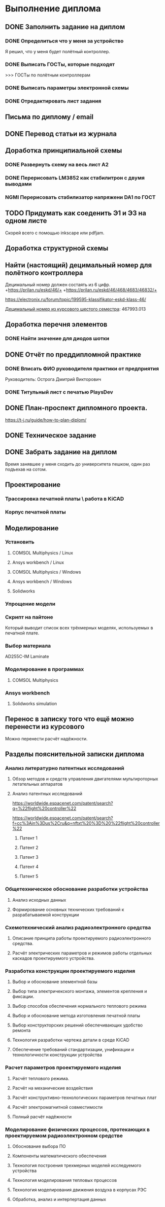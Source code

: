 * Выполнение диплома


** DONE Заполнить задание на диплом

*** DONE Определиться что у меня за устройство
:LOGBOOK:
CLOCK: [2025-02-27 Чт 14:16]--[2025-02-27 Чт 15:10] =>  0:54
:END:

Я решил, что у меня будет полётный контроллер.
*** DONE Выписать ГОСТы, которые подходят
:LOGBOOK:
CLOCK: [2025-02-27 Чт 16:57]--[2025-02-27 Чт 17:21] =>  0:24
:END:

>>> ГОСТы по полётным контроллерам

*** DONE Выписать параметры электронной схемы
:LOGBOOK:
CLOCK: [2025-02-27 Чт 17:37]--[2025-02-27 Чт 18:08] =>  0:31
:END:

*** DONE Отредактировать лист задания
:LOGBOOK:
CLOCK: [2025-02-27 Thu 19:41]--[2025-02-27 Thu 19:54] =>  0:13
:END:

** Письма по диплому / email
:LOGBOOK:
CLOCK: [2025-05-30 Fri 18:29]--[2025-05-30 Fri 18:36] =>  0:07
CLOCK: [2025-05-30 Fri 06:13]--[2025-05-30 Fri 06:24] =>  0:11
CLOCK: [2025-05-30 Fri 06:12]--[2025-05-30 Fri 06:13] =>  0:01
CLOCK: [2025-05-25 Sun 19:30]--[2025-05-25 Sun 19:35] =>  0:05
CLOCK: [2025-02-27 Thu 19:56]--[2025-02-27 Thu 20:31] =>  0:35
:END:


** DONE Перевод статьи из журнала
:LOGBOOK:
CLOCK: [2025-03-11 Вт 21:58]--[2025-03-11 Вт 22:00] =>  0:02
CLOCK: [2025-03-11 Вт 21:50]--[2025-03-11 Вт 21:58] =>  0:08
CLOCK: [2025-03-11 Вт 21:37]--[2025-03-11 Вт 21:49] =>  0:12
CLOCK: [2025-03-11 Вт 17:43]--[2025-03-11 Вт 17:52] =>  0:09
CLOCK: [2025-03-11 Вт 16:55]--[2025-03-11 Вт 17:39] =>  0:44
CLOCK: [2025-03-11 Вт 17:53]--[2025-03-11 Вт 18:08] =>  0:15
CLOCK: [2025-03-11 Вт 18:13]--[2025-03-11 Вт 18:25] =>  0:12
CLOCK: [2025-03-11 Вт 18:28]--[2025-03-11 Вт 18:49] =>  0:21
CLOCK: [2025-03-11 Вт 19:18]--[2025-03-11 Вт 19:35] =>  0:17
CLOCK: [2025-03-11 Вт 19:56]--[2025-03-11 Вт 20:14] =>  0:18
CLOCK: [2025-03-11 Вт 20:20]--[2025-03-11 Вт 20:36] =>  0:16
CLOCK: [2025-03-11 Вт 21:04]--[2025-03-11 Вт 21:12] =>  0:08
:END:


** Доработка принципиальной схемы
:LOGBOOK:
CLOCK: [2025-05-28 Wed 09:45]--[2025-05-28 Wed 10:08] =>  0:23
CLOCK: [2025-05-27 Tue 13:22]--[2025-05-27 Tue 14:28] =>  1:06
CLOCK: [2025-05-27 Tue 12:36]--[2025-05-27 Tue 13:16] =>  0:40
CLOCK: [2025-05-08 Чт 16:41]--[2025-05-08 Чт 16:53] =>  0:12
CLOCK: [2025-05-08 Чт 16:04]--[2025-05-08 Чт 16:08] =>  0:04
:END:



*** DONE Развернуть схему на весь лист А2
:LOGBOOK:
CLOCK: [2025-03-22 Сб 15:57]--[2025-03-22 Сб 16:28] =>  0:31
CLOCK: [2025-03-20 Чт 23:30]--[2025-03-20 Чт 23:59] =>  0:29
CLOCK: [2025-03-19 Ср 21:13]--[2025-03-19 Ср 21:43] =>  0:30
:END:



*** DONE Перерисовать LM3852 как стабилитрон с двумя выводами
:LOGBOOK:
CLOCK: [2025-03-23 Вс 20:04]--[2025-03-23 Вс 20:19] =>  0:15
:END:

*** NGMI Перерисовать стабилизатор напряжени DA1 по ГОСТ
:LOGBOOK:
CLOCK: [2025-03-23 Вс 20:25]--[2025-03-23 Вс 20:39] =>  0:14
:END:




** TODO Придумать как соеденить Э1 и Э3 на одном листе
:LOGBOOK:
CLOCK: [2025-05-04 Вс 16:18]--[2025-05-04 Вс 16:23] =>  0:05
:END:
Cкорей всего с помощью inkscape или pdfjam.


** Доработка структурной схемы
:LOGBOOK:
CLOCK: [2025-05-28 Wed 09:24]--[2025-05-28 Wed 09:43] =>  0:19
CLOCK: [2025-05-26 Mon 19:53]--[2025-05-26 Mon 20:00] =>  0:07
CLOCK: [2025-03-23 Вс 16:39]--[2025-03-23 Вс 16:51] =>  0:12
CLOCK: [2025-03-23 Вс 16:18]--[2025-03-23 Вс 16:26] =>  0:08
CLOCK: [2025-03-23 Вс 16:00]--[2025-03-23 Вс 16:11] =>  0:11
:END:

** Найти (настоящий) децимальный номер для полётного контроллера
:LOGBOOK:
CLOCK: [2025-04-27 Вс 21:15]--[2025-04-27 Вс 21:36] =>  0:21
CLOCK: [2025-03-23 Вс 17:00]--[2025-03-23 Вс 17:33] =>  0:33
:END:

Децимальный номер должен состаять из 6 цифр.
+https://prilan.ru/eskd/46/+
+https://prilan.ru/eskd/46/468/4683/46832/+


https://electronix.ru/forum/topic/199595-klassifikator-eskd-klass-46/

[[file:~/Projects/6sem_coursework/paper/part_1_1.tex::Этот код ГУИР 467993.013. Здесь ГУИР это код предприятия, а 013 порядковый регистрационный номер,][Децимальный номер из курсового шестого семестра]]: 467993.013




** Доработка перечня элементов
:LOGBOOK:
CLOCK: [2025-06-02 Mon 10:29]--[2025-06-02 Mon 10:35] =>  0:06
CLOCK: [2025-05-25 Sun 19:27]--[2025-05-25 Sun 19:29] =>  0:02
CLOCK: [2025-05-25 Sun 19:00]--[2025-05-25 Sun 19:09] =>  0:09
CLOCK: [2025-05-25 Sun 18:48]--[2025-05-25 Sun 18:58] =>  0:10
CLOCK: [2025-05-24 Sat 16:02]--[2025-05-24 Sat 16:23] =>  0:21
CLOCK: [2025-05-23 Fri 20:26]--[2025-05-23 Fri 21:18] =>  0:52
CLOCK: [2025-05-17 Sat 17:40]--[2025-05-17 Sat 18:06] =>  0:26
CLOCK: [2025-05-09 Fri 16:16]--[2025-05-09 Fri 16:20] =>  0:04
CLOCK: [2025-05-09 Fri 16:02]--[2025-05-09 Fri 16:15] =>  0:13
CLOCK: [2025-05-08 Чт 19:48]--[2025-05-08 Чт 19:59] =>  0:11
CLOCK: [2025-05-08 Чт 19:34]--[2025-05-08 Чт 19:42] =>  0:08
CLOCK: [2025-05-08 Чт 18:56]--[2025-05-08 Чт 19:18] =>  0:22
CLOCK: [2025-03-23 Вс 22:07]--[2025-03-23 Вс 22:13] =>  0:06
CLOCK: [2025-03-23 Вс 21:37]--[2025-03-23 Вс 21:42] =>  0:05
:END:

*** DONE Найти значение для диодов шотки

** DONE Отчёт по преддипломной практике

*** DONE Вписать ФИО руководителя практики от предприятия

Руководитель:
Острога Дмитрий Викторович

*** DONE Титульный лист с печатью PlaysDev
DEADLINE: <2025-03-21 Пт>

** DONE План-проспект дипломного проекта.
:LOGBOOK:
CLOCK: [2025-03-25 Вт 12:28]--[2025-03-25 Вт 12:35] =>  0:07
CLOCK: [2025-03-25 Вт 17:46]--[2025-03-25 Вт 17:52] =>  0:06
CLOCK: [2025-03-25 Вт 17:04]--[2025-03-25 Вт 17:22] =>  0:18
CLOCK: [2025-03-25 Вт 16:05]--[2025-03-25 Вт 16:58] =>  0:53
CLOCK: [2025-03-25 Вт 15:25]--[2025-03-25 Вт 15:52] =>  0:27
CLOCK: [2025-03-25 Вт 14:17]--[2025-03-25 Вт 14:21] =>  0:04
CLOCK: [2025-03-25 Вт 13:52]--[2025-03-25 Вт 14:05] =>  0:13
CLOCK: [2025-03-25 Вт 13:11]--[2025-03-25 Вт 13:23] =>  0:12
CLOCK: [2025-03-25 Вт 12:59]--[2025-03-25 Вт 13:10] =>  0:11
CLOCK: [2025-03-25 Вт 12:56]--[2025-03-25 Вт 12:58] =>  0:02
:END:


https://t-j.ru/guide/how-to-plan-diplom/




** DONE Техническое задание
:LOGBOOK:
CLOCK: [2025-03-26 Ср 21:15]--[2025-03-26 Ср 21:40] =>  0:25
CLOCK: [2025-03-26 Ср 20:33]--[2025-03-26 Ср 20:45] =>  0:12
CLOCK: [2025-03-26 Ср 17:33]--[2025-03-26 Ср 17:44] =>  0:11
CLOCK: [2025-03-26 Ср 16:32]--[2025-03-26 Ср 16:39] =>  0:07
CLOCK: [2025-03-26 Ср 16:26]--[2025-03-26 Ср 16:29] =>  0:03
CLOCK: [2025-03-26 Ср 16:16]--[2025-03-26 Ср 16:21] =>  0:05
CLOCK: [2025-03-26 Ср 16:00]--[2025-03-26 Ср 16:14] =>  0:14
CLOCK: [2025-03-26 Ср 15:48]--[2025-03-26 Ср 15:56] =>  0:08
CLOCK: [2025-03-26 Ср 15:43]--[2025-03-26 Ср 15:46] =>  0:03
:END:



** DONE Забрать задание на диплом
:LOGBOOK:
CLOCK: [2025-03-25 Вт 10:58]--[2025-03-25 Вт 12:07] =>  1:09
:END:

Время занявшее у меня сходить до университета пешком, один раз
подъехав на сотом.


** Проектирование


*** Трассировка печатной платы \ работа в KiCAD
:LOGBOOK:
CLOCK: [2025-05-30 Fri 05:36]--[2025-05-30 Fri 05:50] =>  0:14
CLOCK: [2025-05-26 Mon 13:51]--[2025-05-26 Mon 14:07] =>  0:16
CLOCK: [2025-05-26 Mon 12:52]--[2025-05-26 Mon 13:03] =>  0:11
CLOCK: [2025-05-26 Mon 02:47]--[2025-05-26 Mon 02:58] =>  0:11
CLOCK: [2025-05-25 Sun 19:47]--[2025-05-25 Sun 20:44] =>  0:57
CLOCK: [2025-05-25 Sun 19:13]--[2025-05-25 Sun 19:25] =>  0:12
CLOCK: [2025-05-18 Sun 00:48]--[2025-05-18 Sun 01:13] =>  0:34
CLOCK: [2025-05-18 Sun 00:34]--[2025-05-18 Sun 00:47] =>  0:13
CLOCK: [2025-05-17 Sat 23:18]--[2025-05-17 Sat 23:46] =>  0:28
CLOCK: [2025-05-17 Sat 22:11]--[2025-05-17 Sat 22:41] =>  0:30
CLOCK: [2025-05-17 Sat 21:47]--[2025-05-17 Sat 22:06] =>  0:19
CLOCK: [2025-05-17 Sat 21:42]--[2025-05-17 Sat 21:47] =>  0:05
:END:


*** Корпус печатной платы
** Моделирование
*** Установить
**** COMSOL Multiphysics / Linux
:LOGBOOK:
CLOCK: [2025-03-27 Чт 23:35]--[2025-03-27 Чт 23:53] =>  0:18
:END:

**** Ansys workbench  / Linux

**** COMSOL Multiphysics  / Windows
:LOGBOOK:
CLOCK: [2025-05-03 Sat 13:29]--[2025-05-03 Sat 13:55] =>  0:26
:END:

**** Ansys workbench / Windows
:LOGBOOK:
CLOCK: [2025-05-12 Mon 19:01]--[2025-05-12 Mon 20:23] =>  1:22
CLOCK: [2025-05-12 Mon 18:03]--[2025-05-12 Mon 18:42] =>  0:39
:END:

**** Solidworks
:LOGBOOK:
CLOCK: [2025-05-12 Mon 15:59]--[2025-05-12 Mon 17:30] =>  1:31
:END:

*** Упрощение модели
:LOGBOOK:
CLOCK: [2025-06-01 Sun 17:20]--[2025-06-01 Sun 19:40] =>  2:20
CLOCK: [2025-05-30 Fri 07:23]--[2025-05-30 Fri 07:28] =>  0:05
CLOCK: [2025-05-30 Fri 07:06]--[2025-05-30 Fri 07:23] =>  0:17
CLOCK: [2025-05-18 Sun 18:11]--[2025-05-18 Sun 18:51] =>  0:40
:END:


*** Скрипт на пайтоне
:LOGBOOK:
CLOCK: [2025-05-18 Sun 20:39]--[2025-05-18 Sun 21:31] =>  0:52
CLOCK: [2025-05-18 Sun 19:17]--[2025-05-18 Sun 20:09] =>  0:52
:END:

Который выводит список всех трёхмерных моделях, используемых в печатной плате.

*** Выбор материала
:LOGBOOK:
CLOCK: [2025-05-30 Fri 01:00]--[2025-05-30 01:55] => 0:55
:END:

AD255C-IM Laminate
*** Моделирование в программах
**** COMSOL Multiphysics
*** Ansys workbench
**** Solidworks simulation

** Перенос в записку того что ещё можно перенести из курсового
:LOGBOOK:
CLOCK: [2025-05-04 Вс 18:54]--[2025-05-04 Вс 18:59] =>  0:05
CLOCK: [2025-05-02 Пт 12:08]--[2025-05-02 Пт 12:29] =>  0:21
CLOCK: [2025-03-27 Чт 17:18]--[2025-03-27 Чт 17:19] =>  0:01
CLOCK: [2025-03-27 Чт 16:56]--[2025-03-27 Чт 17:11] =>  0:15
CLOCK: [2025-03-27 Чт 15:57]--[2025-03-27 Чт 16:20] =>  0:23
:END:

Можно перенести расчёт надёжности.

** Разделы пояснительной записки диплома
:LOGBOOK:
CLOCK: [2025-03-27 Чт 13:29]--[2025-03-27 Чт 13:54] =>  0:25
CLOCK: [2025-03-27 Чт 13:17]--[2025-03-27 Чт 13:22] =>  0:05
:END:


*** Анализ литературно патентных исследований

**** Обзор методов и средств управления двигателями мультироторных летательных аппаратов
:LOGBOOK:
CLOCK: [2025-05-02 Пт 12:56]--[2025-05-02 Пт 13:10] =>  0:14
CLOCK: [2025-03-27 Чт 18:02]--[2025-03-27 Чт 18:15] =>  0:13
CLOCK: [2025-03-27 Чт 15:52]--[2025-03-27 Чт 15:55] =>  0:03
CLOCK: [2025-03-27 Чт 14:13]--[2025-03-27 Чт 14:17] =>  0:04
:END:

**** Анализ патентных исследований
:LOGBOOK:
CLOCK: [2025-05-04 Вс 17:56]--[2025-05-04 Вс 18:10] =>  0:14
CLOCK: [2025-05-04 Вс 17:17]--[2025-05-04 Вс 17:27] =>  0:10
:END:

https://worldwide.espacenet.com/patent/search?q=%22flight%20controller%22

https://worldwide.espacenet.com/patent/search?f=cc%3Ain%3Dus%2Cru&q=nftxt%20%3D%20%22flight%20controller%22

***** Патент 1

***** Патент 2

***** Патент 3

***** Патент 4

***** Патент 5

*** Общетехническое обоснование разработки устройства

**** Анализ исходных данных

**** Формирование основных технических требований к разрабатываемой конструкции

*** Схемотехнический анализ радиоэлектронного средства
**** Описание принципа работы проектируемого радиоэлектронного средства.
**** Расчёт электрических параметров и режимов работы отдельных каскадов проектируемого устройства.
*** Разработка конструкции проектируемого изделия
**** Выбор и обоснование элементной базы
**** Выбор типа электричекского монтажа, элементов крепления и фиксации.
**** Выбор способов обеспечения нормального теплового режима
**** Выбор и обоснование метода изготовления печатной платы
**** Выбор конструкторских решений обеспечивающих удобство ремонта
**** Технология разработки чертежа детали в среде KiCAD
**** Обеспечение требований стандартизации, унификации и технологичности конструкции устройства

*** Расчет параметров проектируемого изделия

**** Расчёт теплового режима.

**** Расчёт на механические воздействия

**** Расчёт конструктивно-технологических параметров печатных плат

**** Расчёт электромагнитной совместимости

**** Полный расчёт надёжности
:LOGBOOK:
CLOCK: [2025-05-17 Sat 19:27]--[2025-05-17 Sat 20:19] =>  0:52
CLOCK: [2025-05-17 Sat 18:15]--[2025-05-17 Sat 18:32] =>  0:17
:END:


*** Моделирование физических процессов, протекающих в проектируемом радиоэлектронном средстве

**** Обоснование выбора ПО

**** Компоненты математического обеспечения

**** Технология построения трехмерных моделей исследуемого устройства

**** Технология моделирования тепловых процессов

**** Технология моделирования движения воздуха в корпусах РЭС

**** Обработка, анализ и интерпертация данных

*** Экономическое обоснование (2-я опроцентовка)
:LOGBOOK:
CLOCK: [2025-05-30 Fri 13:02]--[2025-05-30 Fri 13:17] =>  0:15
CLOCK: [2025-05-21 Wed 14:36]--[2025-05-21 Wed 14:50] =>  0:14
CLOCK: [2025-05-20 Tue 16:33]--[2025-05-20 Tue 16:37] =>  0:04
CLOCK: [2025-05-20 Tue 15:16]--[2025-05-20 Tue 16:08] =>  0:52
CLOCK: [2025-05-16 Fri 21:08]--[2025-05-16 Fri 22:03] =>  0:55
CLOCK: [2025-05-16 Fri 18:48]--[2025-05-16 Fri 20:40] =>  1:52
CLOCK: [2025-05-16 Fri 17:26]--[2025-05-16 Fri 18:38] =>  1:12
CLOCK: [2025-05-16 Fri 16:41]--[2025-05-16 Fri 16:43] =>  0:02
CLOCK: [2025-05-16 Fri 15:39]--[2025-05-16 Fri 16:33] =>  0:54
CLOCK: [2025-05-16 Fri 15:18]--[2025-05-16 Fri 15:26] =>  0:08
CLOCK: [2025-05-14 Wed 14:24]--[2025-05-14 Wed 14:41] =>  0:17
CLOCK: [2025-05-14 Wed 14:01]--[2025-05-14 Wed 14:18] =>  0:17
CLOCK: [2025-05-13 Tue 21:46]--[2025-05-13 Tue 22:02] =>  0:16
CLOCK: [2025-05-13 Tue 21:16]--[2025-05-13 Tue 21:43] =>  0:27
CLOCK: [2025-05-13 Tue 21:02]--[2025-05-13 Tue 21:07] =>  0:05
CLOCK: [2025-05-13 Tue 20:10]--[2025-05-13 Tue 20:53] =>  0:43
CLOCK: [2025-05-13 Tue 18:18]--[2025-05-13 Tue 18:25] =>  0:07
CLOCK: [2025-05-13 Tue 17:48]--[2025-05-13 Tue 18:06] =>  0:18
CLOCK: [2025-05-13 Tue 16:20]--[2025-05-13 Tue 17:03] =>  0:43
CLOCK: [2025-05-13 Tue 15:30]--[2025-05-13 Tue 15:54] =>  0:24
CLOCK: [2025-05-11 Sun 17:14]--[2025-05-11 Sun 17:58] =>  0:44
CLOCK: [2025-05-11 Sun 17:03]--[2025-05-11 Sun 17:06] =>  0:03
CLOCK: [2025-05-11 Sun 16:45]--[2025-05-11 Sun 16:48] =>  0:03
CLOCK: [2025-05-11 Sun 15:40]--[2025-05-11 Sun 16:07] =>  0:27
CLOCK: [2025-05-10 Sat 21:29]--[2025-05-10 Sat 21:37] =>  0:08
CLOCK: [2025-05-10 Sat 20:52]--[2025-05-10 Sat 21:05] =>  0:13
CLOCK: [2025-05-10 Sat 20:35]--[2025-05-10 Sat 20:47] =>  0:12
CLOCK: [2025-05-10 Sat 19:42]--[2025-05-10 Sat 20:16] =>  0:34
CLOCK: [2025-05-10 Sat 17:42]--[2025-05-10 Sat 17:57] =>  0:15
CLOCK: [2025-05-10 Sat 16:41]--[2025-05-10 Sat 16:52] =>  0:11
CLOCK: [2025-05-10 Sat 16:13]--[2025-05-10 Sat 16:28] =>  0:15
CLOCK: [2025-05-09 Fri 15:30]--[2025-05-09 Fri 15:37] =>  0:07
CLOCK: [2025-05-09 Fri 15:14]--[2025-05-09 Fri 15:16] =>  0:02
CLOCK: [2025-05-08 Чт 15:56]--[2025-05-08 Чт 15:57] =>  0:01
CLOCK: [2025-05-08 Чт 15:14]--[2025-05-08 Чт 15:21] =>  0:07
CLOCK: [2025-05-06 Вт 15:08]--[2025-05-06 Вт 15:19] =>  0:11
CLOCK: [2025-05-06 Вт 14:23]--[2025-05-06 Вт 15:06] =>  0:43
CLOCK: [2025-05-06 Вт 13:51]--[2025-05-06 Вт 14:03] =>  0:12
CLOCK: [2025-05-06 Вт 13:13]--[2025-05-06 Вт 13:27] =>  0:14
:END:
ЭКОНОМИЧЕСКОЕ ОБОСНОВАНИЕ РАЗРАБОТКИ И ПРОИЗВОДСТВА НОВОГО ИЗДЕЛИЯ

https://www.bsuir.by/m/12_100229_1_161144.pdf

https://www.bsuir.by/m/12_100229_1_147164.pdf

>>> экономическое обоснование

| 1) кто будет пользователем Вашей разработки                                                                              | Разработчики БПЛА                     |
| 2) какую проблему этого пользователя она будет решать                                                                    | Проблема управления двигателями       |
| 3) какие существуют конкурентные аналоги и альтернативы                                                                  | TODO                                  |
| 4) почему Ваша разработка окажется для пользователя более предпочтительной по сравнению с этими аналогами/альтернативами | Почему моя разработка предпочтительна |



** Поиск источников
:LOGBOOK:
CLOCK: [2025-03-25 Вт 12:51]--[2025-03-25 Вт 12:54] =>  0:03
:END:

>>> диплом

https://github.com/stars/artsi0m/lists/flight-controller-diploma

** изменения в git / README / ещё что-то для репозитория
:LOGBOOK:
CLOCK: [2025-05-30 Fri 06:40]--[2025-05-30 Fri 06:45] =>  0:05
CLOCK: [2025-05-30 Fri 06:07]--[2025-05-30 Fri 06:12] =>  0:05
CLOCK: [2025-05-25 Sun 20:45]--[2025-05-25 Sun 20:47] =>  0:02
CLOCK: [2025-05-25 Sun 19:35]--[2025-05-25 Sun 19:38] =>  0:03
CLOCK: [2025-05-21 Wed 14:51]--[2025-05-21 Wed 14:52] =>  0:01
CLOCK: [2025-03-25 Вт 18:14]--[2025-03-25 Вт 18:17] =>  0:03
CLOCK: [2025-03-25 Вт 12:47]--[2025-03-25 Вт 12:48] =>  0:01
CLOCK: [2025-03-25 Вт 12:35]--[2025-03-25 Вт 12:37] =>  0:02
:END:

** Проверка орфографии (spellcheck)
:LOGBOOK:
CLOCK: [2025-03-11 Вт 22:00]--[2025-03-11 Вт 22:14] =>  0:14
CLOCK: [2025-03-26 Ср 21:41]--[2025-03-26 Ср 21:50] =>  0:09
CLOCK: [2025-03-25 Вт 17:55]--[2025-03-25 Вт 17:58] =>  0:03
CLOCK: [2025-03-25 Вт 14:11]--[2025-03-25 Вт 14:16] =>  0:05
CLOCK: [2025-03-25 Вт 14:05]--[2025-03-25 Вт 14:07] =>  0:02
:END:

About hunspell on windows:
https://www.gnu.org/software/emacs/manual/html_node/efaq-w32/Spell-check.html

** Форматирование пояснительной записки

*** Ручное форматирование
:LOGBOOK:
CLOCK: [2025-03-25 Вт 18:06]--[2025-03-25 Вт 18:09] =>  0:03
CLOCK: [2025-03-25 Вт 17:59]--[2025-03-25 Вт 18:03] =>  0:04
:END:

*** Доработка latex класса

*** Переезд записки с xelatex на luatex


** Нормоконтроль

*** DONE Написать Ефремовой
:LOGBOOK:
CLOCK: [2025-03-26 Ср 15:07]--[2025-03-26 Ср 15:08] =>  0:01
CLOCK: [2025-03-26 Ср 14:05]--[2025-03-26 Ср 14:08] =>  0:03
:END:


** Исправление недочётов с первой опроцентовки

*** TODO Увеличить шрифт пинов у микроконтроллера

*** TODO Найти УГО пищалки и если оно отличается, то перерисовать

*** DONE Заменить на структурной схеме Э3 на Э1

*** TODO В перечне убрать строчки в конце листа

*** TODO В перечне штырьевые разъёмы должны обозначаться своим типом

*** TODO Исправить опечатку в целях и назначениях разработки в ТЗ

*** DONE В ТЗ указать журнал там где «слова другая документация»

*** DONE В ТЗ 100ВТ заменить на 100 Вт.

*** TODO Выполнить расчёт для тразнистора рядом с пищалкой в пункте 3.2

*** DONE Прислать перевод статьи из журнала на почту

*** DONE Переанатировать схему
:LOGBOOK:
CLOCK: [2025-04-27 Вс 20:47]--[2025-04-27 Вс 20:51] =>  0:04
:END:

*** TODO Cделать справку о патентном поиске


** Чертежи (кроме Э1 и Э3)

*** Поставить AutoCAD
:LOGBOOK:
CLOCK: [2025-05-20 Tue 16:44]--[2025-05-20 Tue 17:11] =>  0:27
:END:

*** Экспорт dxf из kicad
:LOGBOOK:
CLOCK: [2025-05-26 Mon 14:07]--[2025-05-26 Mon 14:19] =>  0:12
CLOCK: [2025-05-26 Mon 13:07]--[2025-05-26 Mon 13:34] =>  0:27
CLOCK: [2025-05-25 Sun 21:25]--[2025-05-25 Sun 21:43] =>  0:18
CLOCK: [2025-05-25 Sun 20:47]--[2025-05-25 Sun 20:52] =>  0:05
CLOCK: [2025-05-20 Tue 17:14]--[2025-05-20 Tue 17:25] =>  0:11
:END:

Слои для экспорта:
- На B.Cu
  - B.Cu
  - Edge.Cuts 
- На F. Cu
  - F.Cu
  - F.Silkscreen
  - Edge.Cuts


*** Чертёж печатной платы
:LOGBOOK:
CLOCK: [2025-05-30 Fri 12:56]--[2025-05-30 Fri 13:02] =>  0:06
CLOCK: [2025-05-30 Fri 02:00]--[2025-05-30 Fri 02:18] =>  0:18
CLOCK: [2025-05-30 Fri 02:18]--[2025-05-30 Fri 02:28] =>  0:10
CLOCK: [2025-05-29 Thu 16:11]--[2025-05-29 Thu 18:03] =>  1:52
CLOCK: [2025-05-28 Wed 19:54]--[2025-05-28 Wed 20:48] =>  0:54
CLOCK: [2025-05-28 Wed 17:31]--[2025-05-28 Wed 19:23] =>  1:52
CLOCK: [2025-05-28 Wed 15:21]--[2025-05-28 Wed 15:38] =>  0:17
CLOCK: [2025-05-28 Wed 14:06]--[2025-05-28 Wed 14:09] =>  0:03
CLOCK: [2025-05-28 Wed 12:09]--[2025-05-28 Wed 14:01] =>  1:52
CLOCK: [2025-05-28 Wed 10:53]--[2025-05-28 Wed 11:10] =>  0:17
CLOCK: [2025-05-26 Mon 21:56]--[2025-05-26 Mon 23:48] =>  1:52
CLOCK: [2025-05-26 Mon 20:07]--[2025-05-26 Mon 21:23] =>  1:16
CLOCK: [2025-05-26 Mon 19:31]--[2025-05-26 Mon 19:52] =>  0:21
CLOCK: [2025-05-26 Mon 17:12]--[2025-05-26 Mon 19:04] =>  1:52
CLOCK: [2025-05-26 Mon 15:11]--[2025-05-26 Mon 15:33] =>  0:22
CLOCK: [2025-05-26 Mon 14:20]--[2025-05-26 Mon 14:44] =>  0:24
CLOCK: [2025-05-26 Mon 13:35]--[2025-05-26 Mon 13:51] =>  0:16
CLOCK: [2025-05-25 Sun 21:43]--[2025-05-25 Sun 22:15] =>  0:32
CLOCK: [2025-05-24 Sat 21:13]--[2025-05-24 Sat 21:31] =>  0:18
CLOCK: [2025-05-24 Sat 16:23]--[2025-05-24 Sat 16:54] =>  0:31
CLOCK: [2025-05-24 Sat 14:33]--[2025-05-24 Sat 15:25] =>  0:52
CLOCK: [2025-05-21 Wed 17:02]--[2025-05-21 Wed 17:54] =>  0:52
CLOCK: [2025-05-21 Wed 15:05]--[2025-05-21 Wed 15:57] =>  0:52
:END:


*** Cборочный чертеж изделия
:LOGBOOK:
CLOCK: [2025-05-30 Fri 16:30]--[2025-05-30 Fri 18:22] =>  1:52
CLOCK: [2025-05-30 Fri 13:40]--[2025-05-30 Fri 14:48] =>  1:08
CLOCK: [2025-05-30 Fri 06:04]--[2025-05-30 Fri 06:07] =>  0:03
:END:

**** Экспорт из dxf
- F.Fab
  - Edge.Cuts
  - F.Fab
  - F.Courtyard
- F.Silkscreen
  - Edge.Cuts
  - F.Silkscreen.
  - F.Courtyard
    
*** Чертежи нестандартных деталей (корпус)

*** Скрипт для массового добавления эс-выражений
